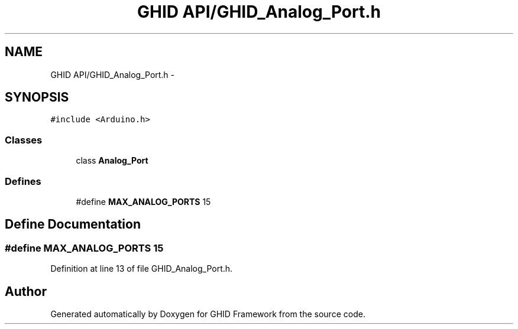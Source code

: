 .TH "GHID API/GHID_Analog_Port.h" 3 "Sun Mar 30 2014" "Version version 2.0" "GHID Framework" \" -*- nroff -*-
.ad l
.nh
.SH NAME
GHID API/GHID_Analog_Port.h \- 
.SH SYNOPSIS
.br
.PP
\fC#include <Arduino\&.h>\fP
.br

.SS "Classes"

.in +1c
.ti -1c
.RI "class \fBAnalog_Port\fP"
.br
.in -1c
.SS "Defines"

.in +1c
.ti -1c
.RI "#define \fBMAX_ANALOG_PORTS\fP   15"
.br
.in -1c
.SH "Define Documentation"
.PP 
.SS "#define \fBMAX_ANALOG_PORTS\fP   15"
.PP
Definition at line 13 of file GHID_Analog_Port\&.h\&.
.SH "Author"
.PP 
Generated automatically by Doxygen for GHID Framework from the source code\&.
